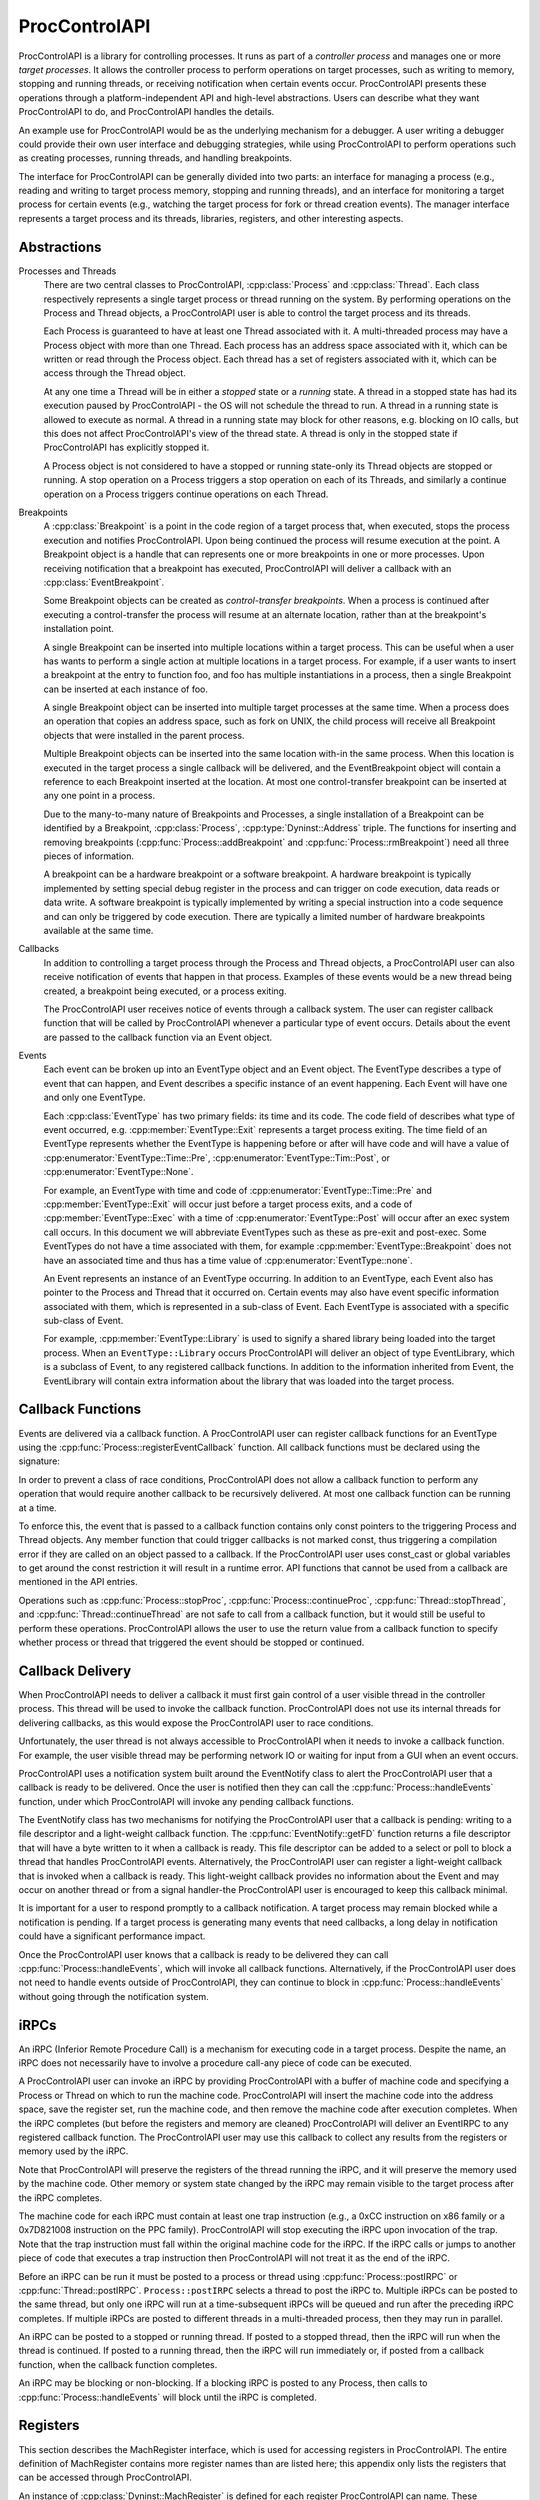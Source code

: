 .. _`sec:proccontrolapi-intro`:

.. cpp:namespace:: Dyninst::ProcControlAPI

ProcControlAPI
##############

ProcControlAPI is a library for controlling processes. It runs as part of a *controller
process* and manages one or more *target processes*. It allows the
controller process to perform operations on target processes, such as
writing to memory, stopping and running threads, or receiving
notification when certain events occur. ProcControlAPI presents these
operations through a platform-independent API and high-level
abstractions. Users can describe what they want ProcControlAPI to do,
and ProcControlAPI handles the details.

An example use for ProcControlAPI would be as the underlying mechanism
for a debugger. A user writing a debugger could provide their own user
interface and debugging strategies, while using ProcControlAPI to
perform operations such as creating processes, running threads, and
handling breakpoints.

The interface for ProcControlAPI can be generally divided into two
parts: an interface for managing a process (e.g., reading and writing to
target process memory, stopping and running threads), and an interface
for monitoring a target process for certain events (e.g., watching the
target process for fork or thread creation events). The manager
interface represents a target process and its threads, libraries, registers,
and other interesting aspects.

Abstractions
************

.. _`sec:proccontrol-intro-processes-threads`:

Processes and Threads
  There are two central classes to ProcControlAPI, :cpp:class:`Process`
  and :cpp:class:`Thread`.
  Each class respectively represents a single target process or thread
  running on the system. By performing operations on the Process and
  Thread objects, a ProcControlAPI user is able to control the target
  process and its threads.

  Each Process is guaranteed to have at least one Thread associated with
  it. A multi-threaded process may have a Process object with more than
  one Thread. Each process has an address space associated with it, which
  can be written or read through the Process object. Each thread has a set
  of registers associated with it, which can be access through the Thread
  object.

  At any one time a Thread will be in either a *stopped* state or a
  *running* state. A thread in a stopped state has had its execution
  paused by ProcControlAPI - the OS will not schedule the thread to run. A
  thread in a running state is allowed to execute as normal. A thread in a
  running state may block for other reasons, e.g. blocking on IO calls,
  but this does not affect ProcControlAPI's view of the thread state. A
  thread is only in the stopped state if ProcControlAPI has explicitly
  stopped it.

  A Process object is not considered to have a stopped or running
  state-only its Thread objects are stopped or running. A stop operation
  on a Process triggers a stop operation on each of its Threads, and
  similarly a continue operation on a Process triggers continue operations
  on each Thread.

.. _`sec:proccontrol-intro-breakpoints`:

Breakpoints
  A :cpp:class:`Breakpoint` is a point in the code region of a target process that,
  when executed, stops the process execution and notifies ProcControlAPI.
  Upon being continued the process will resume execution at the point. A
  Breakpoint object is a handle that can represents one or more
  breakpoints in one or more processes. Upon receiving notification that a
  breakpoint has executed, ProcControlAPI will deliver a callback with an
  :cpp:class:`EventBreakpoint`.

  Some Breakpoint objects can be created as *control-transfer
  breakpoints*. When a process is continued after executing a
  control-transfer the process will resume at an alternate location,
  rather than at the breakpoint's installation point.

  A single Breakpoint can be inserted into multiple locations within a
  target process. This can be useful when a user has wants to perform a
  single action at multiple locations in a target process. For example, if
  a user wants to insert a breakpoint at the entry to function foo, and
  foo has multiple instantiations in a process, then a single Breakpoint
  can be inserted at each instance of foo.

  A single Breakpoint object can be inserted into multiple target
  processes at the same time. When a process does an operation that copies
  an address space, such as fork on UNIX, the child process will receive
  all Breakpoint objects that were installed in the parent process.

  Multiple Breakpoint objects can be inserted into the same location
  with-in the same process. When this location is executed in the target
  process a single callback will be delivered, and the EventBreakpoint
  object will contain a reference to each Breakpoint inserted at the
  location. At most one control-transfer breakpoint can be inserted at any
  one point in a process.

  Due to the many-to-many nature of Breakpoints and Processes, a single
  installation of a Breakpoint can be identified by a Breakpoint, :cpp:class:`Process`,
  :cpp:type:`Dyninst::Address` triple. The functions for inserting and removing breakpoints
  (:cpp:func:`Process::addBreakpoint` and :cpp:func:`Process::rmBreakpoint`) need all three pieces
  of information.

  A breakpoint can be a hardware breakpoint or a software breakpoint. A
  hardware breakpoint is typically implemented by setting special debug
  register in the process and can trigger on code execution, data reads or
  data write. A software breakpoint is typically implemented by writing a
  special instruction into a code sequence and can only be triggered by
  code execution. There are typically a limited number of hardware
  breakpoints available at the same time.

.. _`sec:proccontrol-intro-callbacks`:

Callbacks
  In addition to controlling a target process through the Process and
  Thread objects, a ProcControlAPI user can also receive notification of
  events that happen in that process. Examples of these events would be a
  new thread being created, a breakpoint being executed, or a process
  exiting.

  The ProcControlAPI user receives notice of events through a callback
  system. The user can register callback function that will be called by
  ProcControlAPI whenever a particular type of event occurs. Details about
  the event are passed to the callback function via an Event object.

.. _`sec:proccontrol-intro-callback-events`:

Events
  Each event can be broken up into an EventType object and an Event
  object. The EventType describes a type of event that can happen, and
  Event describes a specific instance of an event happening. Each Event
  will have one and only one EventType.

  Each :cpp:class:`EventType` has two primary fields:
  its time and its code. The code
  field of describes what type of event occurred, e.g. :cpp:member:`EventType::Exit`
  represents a target process exiting. The time field of an EventType
  represents whether the EventType is happening before or after will have
  code and will have a value of :cpp:enumerator:`EventType::Time::Pre`,
  :cpp:enumerator:`EventType::Tim::Post`, or :cpp:enumerator:`EventType::None`.

  For example, an EventType with time and code of :cpp:enumerator:`EventType::Time::Pre` and
  :cpp:member:`EventType::Exit` will occur just before a target process exits, and a
  code of :cpp:member:`EventType::Exec` with a time of :cpp:enumerator:`EventType::Post`
  will occur after an exec system call occurs. In this document we will abbreviate
  EventTypes such as these as pre-exit and post-exec. Some EventTypes do
  not have a time associated with them, for example :cpp:member:`EventType::Breakpoint`
  does not have an associated time and thus has a time value of :cpp:enumerator:`EventType::none`.

  An Event represents an instance of an EventType occurring. In addition
  to an EventType, each Event also has pointer to the Process and Thread
  that it occurred on. Certain events may also have event specific
  information associated with them, which is represented in a sub-class of
  Event. Each EventType is associated with a specific sub-class of Event.

  For example, :cpp:member:`EventType::Library` is used to signify a shared library
  being loaded into the target process. When an ``EventType::Library`` occurs
  ProcControlAPI will deliver an object of type EventLibrary, which is a
  subclass of Event, to any registered callback functions. In addition to
  the information inherited from Event, the EventLibrary will contain
  extra information about the library that was loaded into the target
  process.

Callback Functions
******************

Events are delivered via a callback function. A ProcControlAPI user can
register callback functions for an EventType using the
:cpp:func:`Process::registerEventCallback` function. All callback functions must be
declared using the signature:

In order to prevent a class of race conditions, ProcControlAPI does not
allow a callback function to perform any operation that would require
another callback to be recursively delivered. At most one callback
function can be running at a time.

To enforce this, the event that is passed to a callback function
contains only const pointers to the triggering Process and Thread
objects. Any member function that could trigger callbacks is not marked
const, thus triggering a compilation error if they are called on an
object passed to a callback. If the ProcControlAPI user uses const_cast
or global variables to get around the const restriction it will result
in a runtime error. API functions that cannot be used from a callback
are mentioned in the API entries.

Operations such as :cpp:func:`Process::stopProc`, :cpp:func:`Process::continueProc`,
:cpp:func:`Thread::stopThread`, and :cpp:func:`Thread::continueThread` are not safe to call from
a callback function, but it would still be useful to perform these
operations. ProcControlAPI allows the user to use the return value from
a callback function to specify whether process or thread that triggered
the event should be stopped or continued.

Callback Delivery
*****************

When ProcControlAPI needs to deliver a callback it must first gain
control of a user visible thread in the controller process. This thread
will be used to invoke the callback function. ProcControlAPI does not
use its internal threads for delivering callbacks, as this would expose
the ProcControlAPI user to race conditions.

Unfortunately, the user thread is not always accessible to
ProcControlAPI when it needs to invoke a callback function. For example,
the user visible thread may be performing network IO or waiting for
input from a GUI when an event occurs.

ProcControlAPI uses a notification system built around the EventNotify
class to alert the ProcControlAPI user that a callback is ready to be
delivered. Once the user is notified then they can call the
:cpp:func:`Process::handleEvents` function, under which ProcControlAPI will invoke
any pending callback functions.

The EventNotify class has two mechanisms for notifying the
ProcControlAPI user that a callback is pending: writing to a file
descriptor and a light-weight callback function. The :cpp:func:`EventNotify::getFD`
function returns a file descriptor that will have a byte written to it
when a callback is ready. This file descriptor can be added to a select
or poll to block a thread that handles ProcControlAPI events.
Alternatively, the ProcControlAPI user can register a light-weight
callback that is invoked when a callback is ready. This light-weight
callback provides no information about the Event and may occur on
another thread or from a signal handler-the ProcControlAPI user is
encouraged to keep this callback minimal.

It is important for a user to respond promptly to a callback
notification. A target process may remain blocked while a notification
is pending. If a target process is generating many events that need
callbacks, a long delay in notification could have a significant
performance impact.

Once the ProcControlAPI user knows that a callback is ready to be
delivered they can call :cpp:func:`Process::handleEvents`, which will invoke all
callback functions. Alternatively, if the ProcControlAPI user does not
need to handle events outside of ProcControlAPI, they can continue to
block in :cpp:func:`Process::handleEvents` without going through the notification
system.

.. _`sec:proccontrol-intro-irpcs`:

iRPCs
*****

An iRPC (Inferior Remote Procedure Call) is a mechanism for executing
code in a target process. Despite the name, an iRPC does not necessarily
have to involve a procedure call-any piece of code can be executed.

A ProcControlAPI user can invoke an iRPC by providing ProcControlAPI
with a buffer of machine code and specifying a Process or Thread on
which to run the machine code. ProcControlAPI will insert the machine
code into the address space, save the register set, run the machine
code, and then remove the machine code after execution completes. When
the iRPC completes (but before the registers and memory are cleaned)
ProcControlAPI will deliver an EventIRPC to any registered callback
function. The ProcControlAPI user may use this callback to collect any
results from the registers or memory used by the iRPC.

Note that ProcControlAPI will preserve the registers of the thread
running the iRPC, and it will preserve the memory used by the machine
code. Other memory or system state changed by the iRPC may remain
visible to the target process after the iRPC completes.

The machine code for each iRPC must contain at least one trap
instruction (e.g., a 0xCC instruction on x86 family or a 0x7D821008
instruction on the PPC family). ProcControlAPI will stop executing the
iRPC upon invocation of the trap. Note that the trap instruction must
fall within the original machine code for the iRPC. If the iRPC calls or
jumps to another piece of code that executes a trap instruction then
ProcControlAPI will not treat it as the end of the iRPC.

Before an iRPC can be run it must be posted to a process or thread using
:cpp:func:`Process::postIRPC` or :cpp:func:`Thread::postIRPC`.
``Process::postIRPC`` selects a thread to post the iRPC to.
Multiple iRPCs can be posted to the same thread, but only one iRPC will
run at a time-subsequent iRPCs will be queued and run after the
preceding iRPC completes. If multiple iRPCs are posted to different
threads in a multi-threaded process, then they may run in parallel.

An iRPC can be posted to a stopped or running thread. If posted to a
stopped thread, then the iRPC will run when the thread is continued. If
posted to a running thread, then the iRPC will run immediately or, if
posted from a callback function, when the callback function completes.

An iRPC may be blocking or non-blocking. If a blocking iRPC is posted to
any Process, then calls to :cpp:func:`Process::handleEvents` will block until the
iRPC is completed.

.. _`sec:proccontrol-intro-registers`:

Registers
*********

This section describes the MachRegister interface, which is used for
accessing registers in ProcControlAPI. The entire definition of
MachRegister contains more register names than are listed here; this
appendix only lists the registers that can be accessed through
ProcControlAPI.

An instance of :cpp:class:`Dyninst::MachRegister` is defined for each register ProcControlAPI
can name. These instances live inside a namespace that represents the
register's architecture. For example, we can name a register from an
AMD64 machine with `Dyninst::x86_64::rax` or a register from a Power
machine with `Dyninst::ppc32::r1`.

The following tables describe :cpp:class:`MachRegister` that can be
passed to ProcControlAPI. These can be named by prepending the namespace
to the listed names, e.g., ``x86::eax``.

.. csv-table:: namespace x86
   :width: 5
   :align: center
   
    eax,ebx,ecx,edx,ebp,esp,esi,edi
    oeax,eip,flags,cs,ds,es,fs,gs
    ss,fsbase,gsbase,,,

.. csv-table:: namespace x86_64
   :width: 5
   :align: center

    rax,rbx,rcx,rdx,rbp,rsp,rsi,rdi
    r8,r9,r10,r11,r12,r13,r14,r15
    orax,rip,flags,cs,ds,es,fs,gs
    ss,fsbase,gsbase,,,

.. csv-table:: namespace ppc32
   :width: 5
   :align: center

    r0,r1,r2,r3,r4,r5,r6,r7
    r8,r9,r10,r11,r12,r13,r14,r15
    r16,r17,r18,r19,r20,r21,r22,r23
    r24,r25,r26,r27,r28,r29,r30,r31
    fpscw,lr,cr,xer,ctr,pc,msr

.. csv-table:: namespace ppc64
   :width: 5
   :align: center

    r0,r1,r2,r3,r4,r5,r6,r7
    r8,r9,r10,r11,r12,r13,r14,r15
    r16,r17,r18,r19,r20,r21,r22,r23
    r24,r25,r26,r27,r28,r29,r30,r31
    fpscw,lr,cr,xer,ctr,pcmsr,

.. csv-table:: namespace aarch64
   :width: 5
   :align: center

    x0,x1,x2,x3,x4,x5,x6,x7
    x8,x9,x10,x11,x12,x13,x14,x15
    x16,x17,x18,x19,x20,x21,x22,x23
    x24,x25,x26,x27,x28,x29,x30,q0
    q1,q2,q3,q4,q5,q6,q7,q8
    q9,q10,q11,q12,q13,q14,q15,q16
    q17,q18,q19,q20,q21,q22,q23,q24
    q25,q26,q27,q28,q29,q30,q31,sp
    pc,pstate,fpcr,fpsr,,

.. _`sec:proccontrol-intro-systemcalls`:

System Calls
************

The :cpp:class:`Dyninst::MachSyscall` class represents system calls
in a platform-independent manner. Currently, syscall events are only
supported on Linux.

.. _`sec:proccontrol-usage`:

Usage
*****

.. rli:: https://raw.githubusercontent.com/dyninst/examples/master/proccontrol/callback.cpp
   :language: cpp
   :linenos:

Example that creates a target process and prints a message whenever that
target process creates a new thread. Details on the API function used in
this example can be found in latter sections of this manual, but we will
provide a high level description of the operations here. Note that proper
error handling and checking have been left out for brevity.

1. We start by parsing the arguments passed to the controller process,
   turning them into arguments that will be passed to the new target
   process.

2. We ask ProcControlAPI to create a new Process using the given
   arguments. ProcControlAPI will spawn a new target process and leave
   it in a stopped state to prevent it from executing.

3. After creating the new target process we register a callback
   function. We ask ProcControlAPI to call our function,
   on_thread_create, when an event of type :cpp:class:`EventType`
   occurs in the target process.

4. The on_thread_create function takes a pointer to an object of type
   Event and returns a :cpp:class:`Process::cb_ret_t`. The Event describes the target
   process event that triggered this callback. In this case, it provides
   information about the new thread in the target process. It is worth
   noting that :cpp:type:`Event::const_ptr` is a not a regular pointer, but a
   reference counted shared pointer. This means that we do not have to
   be concerned with cleaning the Event-it will be automatically cleaned
   when the last reference disappears. The :cpp:class:`Process::cb_ret_t` describes
   what action should be taken on the process in response to this event.

5. The Event class has several child classes, one of which is
   EventNewThread. We start by casting the Event into an EventNewThread
   and then extract information about the new thread from the
   EventNewThread.

6. In step 6, we've finished handling the new thread event and need to
   tell ProcControlAPI what to do in response to this event. For
   example, we could choose to stop the process from further execution
   by returning a value of :cpp:enumerator:`Process::cb_action_t::cbProcStop`. Instead, we choose let
   ProcControlAPI take its default action for an EventNewThread by
   returning :cpp:enumerator:`Process::cb_action_t::cbDefault`, which is to continue the process and
   its new thread (which were both stopped before delivery of the
   callback).

7. The registering of our callback in step 3 did not actually trigger
   any calls to the callback function-the target process was created in
   a stopped state and has not yet been able to create any threads. We
   tell ProcControlAPI to continue the target process in this step,
   which allows it to execute and possibly start generating new events.

8. In this step we wait for the target process to finish executing and
   terminate. Calling :cpp:func:`Process::handleEvents` blocks the controller
   process until an event occurs, allowing us to wait for events without
   needing to spin the controller process on the CPU.
